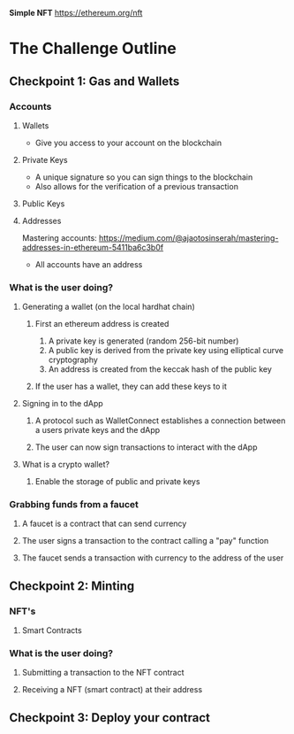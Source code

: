 **Simple NFT**
https://ethereum.org/nft

* The Challenge Outline
** Checkpoint 1: Gas and Wallets
*** Accounts
**** Wallets
- Give you access to your account on the blockchain
**** Private Keys
- A unique signature so you can sign things to the blockchain
- Also allows for the verification of a previous transaction
**** Public Keys
**** Addresses
Mastering accounts: https://medium.com/@ajaotosinserah/mastering-addresses-in-ethereum-5411ba6c3b0f
- All accounts have an address
*** What is the user doing?
**** Generating a wallet (on the local hardhat chain)
***** First an ethereum address is created
1. A private key is generated (random 256-bit number)
2. A public key is derived from the private key using elliptical curve cryptography
3. An address is created from the keccak hash of the public key
***** If the user has a wallet, they can add these keys to it
**** Signing in to the dApp
***** A protocol such as WalletConnect establishes a connection between a users private keys and the dApp
***** The user can now sign transactions to interact with the dApp
**** What is a crypto wallet?
***** Enable the storage of public and private keys
*** Grabbing funds from a faucet
**** A faucet is a contract that can send currency
**** The user signs a transaction to the contract calling a "pay" function
**** The faucet sends a transaction with currency to the address of the user

** Checkpoint 2: Minting
*** NFT's
**** Smart Contracts
*** What is the user doing?
**** Submitting a transaction to the NFT contract
**** Receiving a NFT (smart contract) at their address

** Checkpoint 3: Deploy your contract
